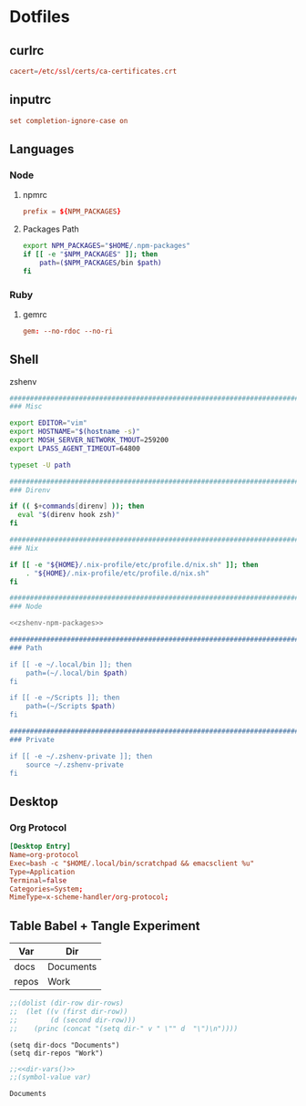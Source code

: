 #+EXPORT_FILE_NAME: index.html
#+BEGIN_EXPORT html
<!-- Global site tag (gtag.js) - Google Analytics -->
<script async src="https://www.googletagmanager.com/gtag/js?id=UA-25415440-8"></script>
<script>
  window.dataLayer = window.dataLayer || [];
  function gtag(){dataLayer.push(arguments);}
  gtag('js', new Date());

  gtag('config', 'UA-25415440-8');
</script>
#+END_EXPORT
* Dotfiles
** curlrc
#+begin_src conf :tangle curlrc
cacert=/etc/ssl/certs/ca-certificates.crt
#+end_src
** inputrc
#+begin_src conf :tangle inputrc
set completion-ignore-case on
#+end_src
** Languages
*** Node
**** npmrc
#+begin_src conf :tangle npmrc
prefix = ${NPM_PACKAGES}
#+end_src
**** Packages Path
#+NAME: zshenv-npm-packages
#+begin_src sh
export NPM_PACKAGES="$HOME/.npm-packages"
if [[ -e "$NPM_PACKAGES" ]]; then
    path=($NPM_PACKAGES/bin $path)
fi
#+end_src
*** Ruby
**** gemrc
#+begin_src conf :tangle gemrc
gem: --no-rdoc --no-ri
#+end_src
** Shell
**** zshenv
#+begin_src sh :noweb yes :tangle zshenv
###############################################################################
### Misc

export EDITOR="vim"
export HOSTNAME="$(hostname -s)"
export MOSH_SERVER_NETWORK_TMOUT=259200
export LPASS_AGENT_TIMEOUT=64800

typeset -U path

###############################################################################
### Direnv

if (( $+commands[direnv] )); then
  eval "$(direnv hook zsh)"
fi

###############################################################################
### Nix

if [[ -e "${HOME}/.nix-profile/etc/profile.d/nix.sh" ]]; then
    . "${HOME}/.nix-profile/etc/profile.d/nix.sh"
fi

###############################################################################
### Node

<<zshenv-npm-packages>>

###############################################################################
### Path

if [[ -e ~/.local/bin ]]; then
    path=(~/.local/bin $path)
fi

if [[ -e ~/Scripts ]]; then
    path=(~/Scripts $path)
fi

###############################################################################
### Private

if [[ -e ~/.zshenv-private ]]; then
    source ~/.zshenv-private
fi
#+end_src
** Desktop
*** Org Protocol
#+begin_src conf :tangle tag-desktop/local/share/applications/org-protocol.desktop
[Desktop Entry]
Name=org-protocol
Exec=bash -c "$HOME/.local/bin/scratchpad && emacsclient %u"
Type=Application
Terminal=false
Categories=System;
MimeType=x-scheme-handler/org-protocol;
#+end_src
** Table Babel + Tangle Experiment
#+TBLNAME: dirs
| Var   | Dir       |
|-------+-----------|
| docs  | Documents |
| repos | Work      |

#+NAME: dir-vars
#+BEGIN_SRC emacs-lisp :var dir-rows=dirs :results output
;;(dolist (dir-row dir-rows)
;;  (let ((v (first dir-row))
;;        (d (second dir-row)))
;;    (princ (concat "(setq dir-" v " \"" d  "\")\n"))))
#+END_SRC

#+RESULTS: dir-vars
: (setq dir-docs "Documents")
: (setq dir-repos "Work")

#+NAME: var-lookup
#+BEGIN_SRC emacs-lisp :var var='dir-docs :noweb yes
;;<<dir-vars()>>
;;(symbol-value var)
#+END_SRC

#+RESULTS: var-lookup
: Documents
